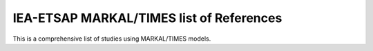 IEA-ETSAP MARKAL/TIMES list of References
===================================

This is a comprehensive list of studies using MARKAL/TIMES models.

.. bibliography::
   :all:
